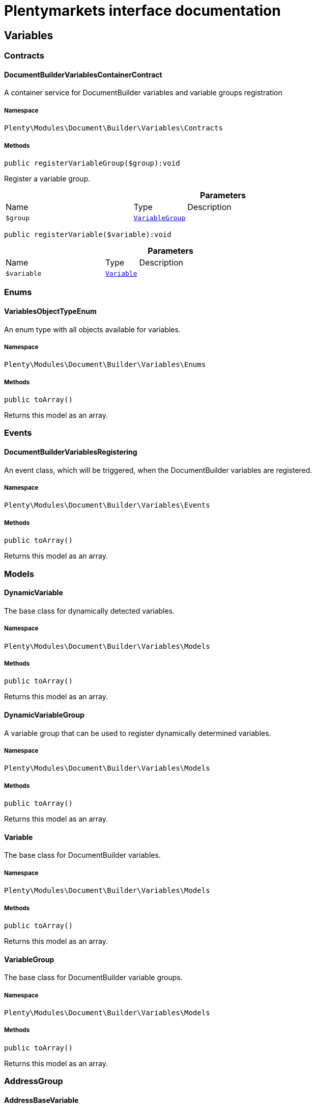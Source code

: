 :table-caption!:
:example-caption!:
:source-highlighter: prettify
:sectids!:
= Plentymarkets interface documentation


[[document_variables]]
== Variables

[[document_variables_contracts]]
===  Contracts
[[document_contracts_documentbuildervariablescontainercontract]]
==== DocumentBuilderVariablesContainerContract

A container service for DocumentBuilder variables and variable groups registration



===== Namespace

`Plenty\Modules\Document\Builder\Variables\Contracts`






===== Methods

[source%nowrap, php]
[#registervariablegroup]
----

public registerVariableGroup($group):void

----







Register a variable group.

.*Parameters*
[cols="3,1,6"]
|===
|Name |Type |Description
a|`$group`
|        xref:Document.adoc#document_models_variablegroup[`VariableGroup`]
a|
|===


[source%nowrap, php]
[#registervariable]
----

public registerVariable($variable):void

----









.*Parameters*
[cols="3,1,6"]
|===
|Name |Type |Description
a|`$variable`
|        xref:Document.adoc#document_models_variable[`Variable`]
a|
|===


[[document_variables_enums]]
===  Enums
[[document_enums_variablesobjecttypeenum]]
==== VariablesObjectTypeEnum

An enum type with all objects available for variables.



===== Namespace

`Plenty\Modules\Document\Builder\Variables\Enums`






===== Methods

[source%nowrap, php]
[#toarray]
----

public toArray()

----







Returns this model as an array.

[[document_variables_events]]
===  Events
[[document_events_documentbuildervariablesregistering]]
==== DocumentBuilderVariablesRegistering

An event class, which will be triggered, when the DocumentBuilder variables are registered.



===== Namespace

`Plenty\Modules\Document\Builder\Variables\Events`






===== Methods

[source%nowrap, php]
[#toarray]
----

public toArray()

----







Returns this model as an array.

[[document_variables_models]]
===  Models
[[document_models_dynamicvariable]]
==== DynamicVariable

The base class for dynamically detected variables.



===== Namespace

`Plenty\Modules\Document\Builder\Variables\Models`






===== Methods

[source%nowrap, php]
[#toarray]
----

public toArray()

----







Returns this model as an array.


[[document_models_dynamicvariablegroup]]
==== DynamicVariableGroup

A variable group that can be used to register dynamically determined variables.



===== Namespace

`Plenty\Modules\Document\Builder\Variables\Models`






===== Methods

[source%nowrap, php]
[#toarray]
----

public toArray()

----







Returns this model as an array.


[[document_models_variable]]
==== Variable

The base class for DocumentBuilder variables.



===== Namespace

`Plenty\Modules\Document\Builder\Variables\Models`






===== Methods

[source%nowrap, php]
[#toarray]
----

public toArray()

----







Returns this model as an array.


[[document_models_variablegroup]]
==== VariableGroup

The base class for DocumentBuilder variable groups.



===== Namespace

`Plenty\Modules\Document\Builder\Variables\Models`






===== Methods

[source%nowrap, php]
[#toarray]
----

public toArray()

----







Returns this model as an array.

[[document_variables_addressgroup]]
===  AddressGroup
[[document_addressgroup_addressbasevariable]]
==== AddressBaseVariable

The base class for all address variables



===== Namespace

`Plenty\Modules\Document\Builder\Variables\Models\Variables\AddressGroup`






===== Methods

[source%nowrap, php]
[#toarray]
----

public toArray()

----







Returns this model as an array.


[[document_addressgroup_externalcustomeridvariable]]
==== ExternalCustomerIDVariable

The external customer ID address option variable (only for invoice and delivery address)



===== Namespace

`Plenty\Modules\Document\Builder\Variables\Models\Variables\AddressGroup`






===== Methods

[source%nowrap, php]
[#toarray]
----

public toArray()

----







Returns this model as an array.

[[document_variables_services]]
===  Services
[[document_services_variablesresolutionservice]]
==== VariablesResolutionService

The service for variables resolution



===== Namespace

`Plenty\Modules\Document\Builder\Variables\Services`






===== Methods

[source%nowrap, php]
[#setlanguage]
----

public setLanguage($language):Plenty\Modules\Document\Builder\Variables\Services\VariablesResolutionService

----




====== *Return type:*        xref:Document.adoc#document_services_variablesresolutionservice[`VariablesResolutionService`]


Set the language to be used by the variables resolution.

.*Parameters*
[cols="3,1,6"]
|===
|Name |Type |Description
a|`$language`
|link:http://php.net/string[string^]
a|
|===


[source%nowrap, php]
[#setorder]
----

public setOrder($order):Plenty\Modules\Document\Builder\Variables\Services\VariablesResolutionService

----




====== *Return type:*        xref:Document.adoc#document_services_variablesresolutionservice[`VariablesResolutionService`]


Set the order into the variables context

.*Parameters*
[cols="3,1,6"]
|===
|Name |Type |Description
a|`$order`
|        xref:Order.adoc#order_models_order[`Order`]
a|
|===


[source%nowrap, php]
[#setdocument]
----

public setDocument($document):Plenty\Modules\Document\Builder\Variables\Services\VariablesResolutionService

----




====== *Return type:*        xref:Document.adoc#document_services_variablesresolutionservice[`VariablesResolutionService`]


Set the document into the variables context

.*Parameters*
[cols="3,1,6"]
|===
|Name |Type |Description
a|`$document`
|        xref:Document.adoc#document_models_document[`Document`]
a|
|===


[source%nowrap, php]
[#setmetadata]
----

public setMetaData($metaData):Plenty\Modules\Document\Builder\Variables\Services\VariablesResolutionService

----




====== *Return type:*        xref:Document.adoc#document_services_variablesresolutionservice[`VariablesResolutionService`]


Set the meta data of the template into the variables context

.*Parameters*
[cols="3,1,6"]
|===
|Name |Type |Description
a|`$metaData`
|link:http://php.net/array[array^]
a|
|===


[source%nowrap, php]
[#setcontact]
----

public setContact($contact):Plenty\Modules\Document\Builder\Variables\Services\VariablesResolutionService

----




====== *Return type:*        xref:Document.adoc#document_services_variablesresolutionservice[`VariablesResolutionService`]


Set the contact into the variables context

.*Parameters*
[cols="3,1,6"]
|===
|Name |Type |Description
a|`$contact`
|        xref:Account.adoc#account_models_contact[`Contact`]
a|
|===


[source%nowrap, php]
[#setobject]
----

public setObject($typeEnum, $object):Plenty\Modules\Document\Builder\Variables\Services\VariablesResolutionService

----




====== *Return type:*        xref:Document.adoc#document_services_variablesresolutionservice[`VariablesResolutionService`]


Set an object into the variables context.

.*Parameters*
[cols="3,1,6"]
|===
|Name |Type |Description
a|`$typeEnum`
|link:http://php.net/string[string^]
a|A VariablesObjectTypeEnum constant

a|`$object`
|
a|
|===


[[document_models]]
== Models

[[document_models_context]]
===  Context
[[document_context_objectentry]]
==== ObjectEntry

This class represents an object entry with the object type and the object itself.



===== Namespace

`Plenty\Modules\Document\Builder\Variables\Models\Context`





.Properties
[cols="3,1,6"]
|===
|Name |Type |Description

|objectType
    |link:http://php.net/string[string^]
    a|A VariablesObjectTypeEnum constant
|object
    |
    a|
|===


===== Methods

[source%nowrap, php]
[#toarray]
----

public toArray()

----







Returns this model as an array.


[[document_context_plugincontext]]
==== PluginContext

Informations about plugin entries for the plugin variables (old logic).



===== Namespace

`Plenty\Modules\Document\Builder\Variables\Models\Context`






===== Methods

[source%nowrap, php]
[#toarray]
----

public toArray()

----







Returns this model as an array.


[[document_context_variablescontext]]
==== VariablesContext

This class is a container for all available object entries



===== Namespace

`Plenty\Modules\Document\Builder\Variables\Models\Context`






===== Methods

[source%nowrap, php]
[#toarray]
----

public toArray()

----







Returns this model as an array.


[[document_context_variablesresolution]]
==== VariablesResolution

This class can be used by variables to get the needed objects and to push resolved variable content.



===== Namespace

`Plenty\Modules\Document\Builder\Variables\Models\Context`






===== Methods

[source%nowrap, php]
[#toarray]
----

public toArray()

----







Returns this model as an array.

[[document_models_groups]]
===  Groups
[[document_groups_addressgroup]]
==== AddressGroup

The order address variables group



===== Namespace

`Plenty\Modules\Document\Builder\Variables\Models\Groups`






===== Methods

[source%nowrap, php]
[#toarray]
----

public toArray()

----







Returns this model as an array.


[[document_groups_addresstypebasegroup]]
==== AddressTypeBaseGroup

The order address type variable group



===== Namespace

`Plenty\Modules\Document\Builder\Variables\Models\Groups`






===== Methods

[source%nowrap, php]
[#toarray]
----

public toArray()

----







Returns this model as an array.


[[document_groups_bankdatagroup]]
==== BankDataGroup

The BankData variables group



===== Namespace

`Plenty\Modules\Document\Builder\Variables\Models\Groups`






===== Methods

[source%nowrap, php]
[#toarray]
----

public toArray()

----







Returns this model as an array.


[[document_groups_companygroup]]
==== CompanyGroup

The Company variables group



===== Namespace

`Plenty\Modules\Document\Builder\Variables\Models\Groups`






===== Methods

[source%nowrap, php]
[#toarray]
----

public toArray()

----







Returns this model as an array.


[[document_groups_contactbankdatagroup]]
==== ContactBankDataGroup

The ContactBankData variables group



===== Namespace

`Plenty\Modules\Document\Builder\Variables\Models\Groups`






===== Methods

[source%nowrap, php]
[#toarray]
----

public toArray()

----







Returns this model as an array.


[[document_groups_contactgroup]]
==== ContactGroup

The contact variables group



===== Namespace

`Plenty\Modules\Document\Builder\Variables\Models\Groups`






===== Methods

[source%nowrap, php]
[#toarray]
----

public toArray()

----







Returns this model as an array.


[[document_groups_documentgroup]]
==== DocumentGroup

The Document variables group



===== Namespace

`Plenty\Modules\Document\Builder\Variables\Models\Groups`






===== Methods

[source%nowrap, php]
[#toarray]
----

public toArray()

----







Returns this model as an array.


[[document_groups_headerfootergroup]]
==== HeaderFooterGroup

The HeaderFooter variables group



===== Namespace

`Plenty\Modules\Document\Builder\Variables\Models\Groups`






===== Methods

[source%nowrap, php]
[#toarray]
----

public toArray()

----







Returns this model as an array.


[[document_groups_orderforeignamountgroup]]
==== OrderForeignAmountGroup

The OrderForeignAmount variables group



===== Namespace

`Plenty\Modules\Document\Builder\Variables\Models\Groups`






===== Methods

[source%nowrap, php]
[#toarray]
----

public toArray()

----







Returns this model as an array.


[[document_groups_ordergroup]]
==== OrderGroup

The Order variables group



===== Namespace

`Plenty\Modules\Document\Builder\Variables\Models\Groups`






===== Methods

[source%nowrap, php]
[#toarray]
----

public toArray()

----







Returns this model as an array.


[[document_groups_orderitemforeignamountgroup]]
==== OrderItemForeignAmountGroup

The OrderItemForeignAmount variables group



===== Namespace

`Plenty\Modules\Document\Builder\Variables\Models\Groups`






===== Methods

[source%nowrap, php]
[#toarray]
----

public toArray()

----







Returns this model as an array.


[[document_groups_orderitemgroup]]
==== OrderItemGroup

The OrderItem variables group



===== Namespace

`Plenty\Modules\Document\Builder\Variables\Models\Groups`






===== Methods

[source%nowrap, php]
[#toarray]
----

public toArray()

----







Returns this model as an array.


[[document_groups_orderitempropertygroup]]
==== OrderItemPropertyGroup

The OrderItemProperty variables group



===== Namespace

`Plenty\Modules\Document\Builder\Variables\Models\Groups`






===== Methods

[source%nowrap, php]
[#toarray]
----

public toArray()

----







Returns this model as an array.


[[document_groups_orderitemsystemamountgroup]]
==== OrderItemSystemAmountGroup

The OrderItemSystemAmount variables group



===== Namespace

`Plenty\Modules\Document\Builder\Variables\Models\Groups`






===== Methods

[source%nowrap, php]
[#toarray]
----

public toArray()

----







Returns this model as an array.


[[document_groups_orderpropertygroup]]
==== OrderPropertyGroup

The OrderPropety variables group



===== Namespace

`Plenty\Modules\Document\Builder\Variables\Models\Groups`






===== Methods

[source%nowrap, php]
[#toarray]
----

public toArray()

----







Returns this model as an array.


[[document_groups_ordersystemamountgroup]]
==== OrderSystemAmountGroup

The OrderSystemAmount variables group



===== Namespace

`Plenty\Modules\Document\Builder\Variables\Models\Groups`






===== Methods

[source%nowrap, php]
[#toarray]
----

public toArray()

----







Returns this model as an array.


[[document_groups_paymentgroup]]
==== PaymentGroup

The Order Payment variables group



===== Namespace

`Plenty\Modules\Document\Builder\Variables\Models\Groups`






===== Methods

[source%nowrap, php]
[#toarray]
----

public toArray()

----







Returns this model as an array.


[[document_groups_plugingroup]]
==== PluginGroup

The Plugin variables group



===== Namespace

`Plenty\Modules\Document\Builder\Variables\Models\Groups`






===== Methods

[source%nowrap, php]
[#toarray]
----

public toArray()

----







Returns this model as an array.


[[document_groups_shipmentgroup]]
==== ShipmentGroup

The Shipment variables group



===== Namespace

`Plenty\Modules\Document\Builder\Variables\Models\Groups`






===== Methods

[source%nowrap, php]
[#toarray]
----

public toArray()

----







Returns this model as an array.


[[document_groups_variationgroup]]
==== VariationGroup

The order item Variation variables group



===== Namespace

`Plenty\Modules\Document\Builder\Variables\Models\Groups`






===== Methods

[source%nowrap, php]
[#toarray]
----

public toArray()

----







Returns this model as an array.

[[document_document]]
== Document

[[document_document_contracts]]
===  Contracts
[[document_contracts_documentrepositorycontract]]
==== DocumentRepositoryContract

Download and list order documents as well as download, list, upload and delete category documents.



===== Namespace

`Plenty\Modules\Document\Contracts`






===== Methods

[source%nowrap, php]
[#getdocumentpath]
----

public getDocumentPath($id):void

----







Get the path to a document

.*Parameters*
[cols="3,1,6"]
|===
|Name |Type |Description
a|`$id`
|link:http://php.net/int[int^]
a|The ID of the document
|===


[source%nowrap, php]
[#findbyid]
----

public findById($id, $columns = [], $with = []):Plenty\Modules\Document\Models\Document

----




====== *Return type:*        xref:Document.adoc#document_models_document[`Document`]


Get a document

.*Parameters*
[cols="3,1,6"]
|===
|Name |Type |Description
a|`$id`
|link:http://php.net/int[int^]
a|The ID of the document

a|`$columns`
|link:http://php.net/array[array^]
a|The columns to be loaded

a|`$with`
|link:http://php.net/array[array^]
a|The relations to be loaded. Possible value is "references".
|===


[source%nowrap, php]
[#find]
----

public find($page = 1, $itemsPerPage = 50, $columns = [], $with = [], $sortBy = &quot;id&quot;, $sortOrder = &quot;desc&quot;):Plenty\Repositories\Models\PaginatedResult

----




====== *Return type:*        xref:Miscellaneous.adoc#miscellaneous_models_paginatedresult[`PaginatedResult`]


List documents

.*Parameters*
[cols="3,1,6"]
|===
|Name |Type |Description
a|`$page`
|link:http://php.net/int[int^]
a|The page to get. The default page that will be returned is page 1.

a|`$itemsPerPage`
|link:http://php.net/int[int^]
a|The number of orders to be displayed per page. The default number of orders per page is 50.

a|`$columns`
|link:http://php.net/array[array^]
a|The columns to be loaded

a|`$with`
|link:http://php.net/array[array^]
a|The relations to be loaded. Possible value is "references".

a|`$sortBy`
|link:http://php.net/string[string^]
a|This field is used for sorting. Default is 'id'. Possible values are 'id', 'type', 'number', 'createdAt', 'displayDate', 'updatedAt'

a|`$sortOrder`
|link:http://php.net/string[string^]
a|The order to sort by. Possible values are 'asc' and 'desc'.
|===


[source%nowrap, php]
[#uploadorderdocuments]
----

public uploadOrderDocuments($orderId, $type, $data):array

----







Upload order documents

.*Parameters*
[cols="3,1,6"]
|===
|Name |Type |Description
a|`$orderId`
|link:http://php.net/int[int^]
a|The ID of the order

a|`$type`
|link:http://php.net/string[string^]
a|The document type. Supported types are 'invoiceExternal', 'deliveryNote', 'poDeliveryNote', 'orderConfirmation', 'offer', 'dunningLetter', 'returnNote', 'successConfirmation', 'correction', 'creditNoteExternal', 'reorder', 'uploaded'.

a|`$data`
|link:http://php.net/array[array^]
a|The request data
|===


[source%nowrap, php]
[#deleteorderdocument]
----

public deleteOrderDocument($orderId, $documentId):bool

----







Delete order document

.*Parameters*
[cols="3,1,6"]
|===
|Name |Type |Description
a|`$orderId`
|link:http://php.net/int[int^]
a|The ID of the order

a|`$documentId`
|link:http://php.net/int[int^]
a|The ID of the document
|===


[source%nowrap, php]
[#archiveorderdocument]
----

public archiveOrderDocument($orderId, $documentId):void

----







Archive order document

.*Parameters*
[cols="3,1,6"]
|===
|Name |Type |Description
a|`$orderId`
|link:http://php.net/int[int^]
a|The ID of the order

a|`$documentId`
|link:http://php.net/int[int^]
a|The ID of the document
|===


[source%nowrap, php]
[#uploadcategorydocuments]
----

public uploadCategoryDocuments($categoryId, $data):array

----







Upload category documents

.*Parameters*
[cols="3,1,6"]
|===
|Name |Type |Description
a|`$categoryId`
|link:http://php.net/int[int^]
a|The ID of the category

a|`$data`
|link:http://php.net/array[array^]
a|The request data
|===


[source%nowrap, php]
[#deletecategorydocument]
----

public deleteCategoryDocument($categoryId, $documentId):bool

----







Delete a category document.

.*Parameters*
[cols="3,1,6"]
|===
|Name |Type |Description
a|`$categoryId`
|link:http://php.net/int[int^]
a|The ID of the category

a|`$documentId`
|link:http://php.net/int[int^]
a|The ID of the document
|===


[source%nowrap, php]
[#uploadordershippingpackagedocuments]
----

public uploadOrderShippingPackageDocuments($packageId, $type, $document):array

----







Uploads documents

.*Parameters*
[cols="3,1,6"]
|===
|Name |Type |Description
a|`$packageId`
|link:http://php.net/int[int^]
a|

a|`$type`
|link:http://php.net/string[string^]
a|

a|`$document`
|link:http://php.net/string[string^]
a|base64 encoded document
|===


[source%nowrap, php]
[#findordershippingpackagedocuments]
----

public findOrderShippingPackageDocuments($packageId, $type):array

----







Find documents

.*Parameters*
[cols="3,1,6"]
|===
|Name |Type |Description
a|`$packageId`
|link:http://php.net/int[int^]
a|

a|`$type`
|link:http://php.net/string[string^]
a|
|===


[source%nowrap, php]
[#findcurrentorderdocument]
----

public findCurrentOrderDocument($orderId, $type, $includePending = false):Plenty\Modules\Document\Models\Document

----




====== *Return type:*        xref:Document.adoc#document_models_document[`Document`]


Finds the current order document

.*Parameters*
[cols="3,1,6"]
|===
|Name |Type |Description
a|`$orderId`
|link:http://php.net/int[int^]
a|

a|`$type`
|link:http://php.net/string[string^]
a|

a|`$includePending`
|link:http://php.net/bool[bool^]
a|
|===


[source%nowrap, php]
[#findrecentorderdocument]
----

public findRecentOrderDocument($orderId, $type, $includePending = false):Plenty\Modules\Document\Models\Document

----




====== *Return type:*        xref:Document.adoc#document_models_document[`Document`]


Finds order document.

.*Parameters*
[cols="3,1,6"]
|===
|Name |Type |Description
a|`$orderId`
|link:http://php.net/int[int^]
a|

a|`$type`
|link:http://php.net/string[string^]
a|

a|`$includePending`
|link:http://php.net/bool[bool^]
a|
|===


[source%nowrap, php]
[#deleteordershippingpackagedocuments]
----

public deleteOrderShippingPackageDocuments($packageId):bool

----







Delets a document.

.*Parameters*
[cols="3,1,6"]
|===
|Name |Type |Description
a|`$packageId`
|link:http://php.net/int[int^]
a|
|===


[source%nowrap, php]
[#getdocumentstorageobject]
----

public getDocumentStorageObject($key):void

----







Gets a document storage object.

.*Parameters*
[cols="3,1,6"]
|===
|Name |Type |Description
a|`$key`
|
a|
|===


[source%nowrap, php]
[#uploadorderreturnsdocuments]
----

public uploadOrderReturnsDocuments($returnsId, $document):Plenty\Modules\Document\Models\Document

----




====== *Return type:*        xref:Document.adoc#document_models_document[`Document`]


Uploads a specific document.

.*Parameters*
[cols="3,1,6"]
|===
|Name |Type |Description
a|`$returnsId`
|link:http://php.net/int[int^]
a|

a|`$document`
|link:http://php.net/string[string^]
a|
|===


[source%nowrap, php]
[#getorderreturnsdocumentbyid]
----

public getOrderReturnsDocumentById($returnsId, $withLabel = false):Plenty\Modules\Document\Models\Document

----




====== *Return type:*        xref:Document.adoc#document_models_document[`Document`]


Finds a document.

.*Parameters*
[cols="3,1,6"]
|===
|Name |Type |Description
a|`$returnsId`
|link:http://php.net/int[int^]
a|

a|`$withLabel`
|link:http://php.net/bool[bool^]
a|
|===


[source%nowrap, php]
[#generateorderdocument]
----

public generateOrderDocument($orderId, $type, $data):bool

----







Generate order document

.*Parameters*
[cols="3,1,6"]
|===
|Name |Type |Description
a|`$orderId`
|link:http://php.net/int[int^]
a|The ID of the order

a|`$type`
|link:http://php.net/string[string^]
a|The document type

a|`$data`
|link:http://php.net/array[array^]
a|The request data
|===


[source%nowrap, php]
[#documentwithoutreversaldocumentexists]
----

public documentWithoutReversalDocumentExists($orderId, $documentTypes):bool

----







Check if there is a document without a reversed counter part

.*Parameters*
[cols="3,1,6"]
|===
|Name |Type |Description
a|`$orderId`
|link:http://php.net/int[int^]
a|The ID of the order

a|`$documentTypes`
|link:http://php.net/array[array^]
a|The document types
|===


[source%nowrap, php]
[#clearcriteria]
----

public clearCriteria():void

----







Resets all Criteria filters by creating a new instance of the builder object.

[source%nowrap, php]
[#applycriteriafromfilters]
----

public applyCriteriaFromFilters():void

----







Applies criteria classes to the current repository.

[source%nowrap, php]
[#setfilters]
----

public setFilters($filters = []):void

----







Sets the filter array.

.*Parameters*
[cols="3,1,6"]
|===
|Name |Type |Description
a|`$filters`
|link:http://php.net/array[array^]
a|
|===


[source%nowrap, php]
[#getfilters]
----

public getFilters():void

----







Returns the filter array.

[source%nowrap, php]
[#getconditions]
----

public getConditions():void

----







Returns a collection of parsed filters as Condition object

[source%nowrap, php]
[#clearfilters]
----

public clearFilters():void

----







Clears the filter array.

[[document_document_enums]]
===  Enums
[[document_enums_documentgrouptypeenum]]
==== DocumentGroupTypeEnum

A list of document type groups



===== Namespace

`Plenty\Modules\Document\Enums`






===== Methods

[source%nowrap, php]
[#toarray]
----

public toArray()

----







Returns this model as an array.


[[document_enums_documenttypeenum]]
==== DocumentTypeEnum

A list of document types



===== Namespace

`Plenty\Modules\Document\Enums`






===== Methods

[source%nowrap, php]
[#toarray]
----

public toArray()

----







Returns this model as an array.

[[document_document_models]]
===  Models
[[document_models_document]]
==== Document

The document model contains information about actual documents.



===== Namespace

`Plenty\Modules\Document\Models`





.Properties
[cols="3,1,6"]
|===
|Name |Type |Description

|id
    |link:http://php.net/int[int^]
    a|The ID of the document
|type
    |link:http://php.net/string[string^]
    a|The type of the document. The following types are available:
                           <ul>
    <li>admin</li>
    <li>blog</li>
 <li>category</li>
 <li>correction_document</li>
 <li>credit_note</li>
    <li>credit_note_external</li>
       <li>customer</li>
 <li>delivery_note</li>
    <li>dunning_letter</li>
       <li>ebics_hash</li>
    <li>facet</li>
    <li>invoice</li>
    <li>invoice_external</li>
                               <li>pos_invoice</li>
                               <li>pos_invoice_cancellation</li>
 <li>item</li>
 <li>multi_credit_note</li>
    <li>multi_invoice</li>
       <li>offer</li>
    <li>order_confirmation</li>
       <li>pickup_delivery</li>
    <li>receipt</li>
                               <li>refund_reversal</li>
    <li>reorder</li>
    <li>repair_bill</li>
    <li>return_note</li>
       <li>reversal_document</li>
       <li>settlement_report</li>
    <li>success_confirmation</li>
    <li>ticket</li>
    <li>webshop</li>
  <li>webshop_customer</li>
    <li>z_report</li>
    <li>shipping_label</li>
    <li>shipping_export_label</li>
    <li>returns_label</li>
                               <li>reversal_dunning_letter</l>
</ul>
|number
    |link:http://php.net/int[int^]
    a|The document number
|numberWithPrefix
    |link:http://php.net/string[string^]
    a|The document number with prefix
|path
    |link:http://php.net/string[string^]
    a|The path to the document
|userId
    |link:http://php.net/int[int^]
    a|The ID of the user
|source
    |link:http://php.net/string[string^]
    a|The source where the document was generated. Possible sources are 'klarna', 'soap', 'admin', 'hitmeister', 'paypal' and 'rest'.
|displayDate
    |link:http://php.net/string[string^]
    a|The date displayed on the document
|status
    |link:http://php.net/string[string^]
    a|The generation status of the document ("pending", "faulty" or "done"
|content
    |link:http://php.net/string[string^]
    a|The base64 encoded content of the document.
|createdAt
    |
    a|The time the document was created
|updatedAt
    |
    a|The time the document was last updated
|references
    |        xref:Miscellaneous.adoc#miscellaneous_support_collection[`Collection`]
    a|Collection of document references. The references available are:
<ul>
    <li>contacts</li>
    <li>orders</li>
    <li>webstores = refers to clients</li>
    <li>categories</li>
</ul>
|comment
    |        xref:Document.adoc#document_models_documentcomment[`DocumentComment`]
    a|The manual comment
|cancelledBy
    |        xref:Document.adoc#document_models_document[`Document`]
    a|The reference document that cancelled the current document, if any
|cancels
    |        xref:Document.adoc#document_models_document[`Document`]
    a|The reference document that is cancelled by the current document, if any
|contacts
    |        xref:Miscellaneous.adoc#miscellaneous_support_collection[`Collection`]
    a|Collection of contacts that are associated with the document
|orders
    |        xref:Miscellaneous.adoc#miscellaneous_support_collection[`Collection`]
    a|Collection of orders that are associated with the document
|webstores
    |        xref:Miscellaneous.adoc#miscellaneous_support_collection[`Collection`]
    a|Collection of webstores that are associated with the document
|categories
    |        xref:Miscellaneous.adoc#miscellaneous_support_collection[`Collection`]
    a|Collection of categories that are associated with the document
|tags
    |
    a|
|===


===== Methods

[source%nowrap, php]
[#toarray]
----

public toArray()

----







Returns this model as an array.


[[document_models_documentcomment]]
==== DocumentComment

The manual comment model for the document model .



===== Namespace

`Plenty\Modules\Document\Models`





.Properties
[cols="3,1,6"]
|===
|Name |Type |Description

|documentId
    |link:http://php.net/int[int^]
    a|The id of the document.
|type
    |link:http://php.net/string[string^]
    a|The type of the text (comment).
|value
    |link:http://php.net/string[string^]
    a|The text value
|document
    |        xref:Document.adoc#document_models_document[`Document`]
    a|The related document.
|===


===== Methods

[source%nowrap, php]
[#toarray]
----

public toArray()

----







Returns this model as an array.


[[document_models_documentreference]]
==== DocumentReference

The document reference model. A document reference allows you to assign a document to other models.



===== Namespace

`Plenty\Modules\Document\Models`





.Properties
[cols="3,1,6"]
|===
|Name |Type |Description

|documentId
    |link:http://php.net/int[int^]
    a|The ID of the document
|type
    |link:http://php.net/string[string^]
    a|The reference type. The following reference types are available:
                            <ul>
    <li>blog</li>
                               <li>cash_register</li>
                               <li>category</li>
    <li>customer</li>
 <li>facet</li>
    <li>facet_value</li>
    <li>item</li>
 <li>multishop</li>
    <li>order</li>
    <li>reorder</li>
 <li>ticket</li>
                               <li>warehouse</li>
                               <li>order_shipping_package</li>
</ul>
|value
    |link:http://php.net/string[string^]
    a|The reference value (e.g. the ID of another model)
|document
    |        xref:Document.adoc#document_models_document[`Document`]
    a|The document this reference belongs to
|===


===== Methods

[source%nowrap, php]
[#toarray]
----

public toArray()

----







Returns this model as an array.

[[document_generation]]
== Generation

[[document_generation_contracts]]
===  Contracts
[[document_contracts_documentbuildergenerationrestrictioncontainercontract]]
==== DocumentBuilderGenerationRestrictionContainerContract

A container service for DocumentBuilder document generation restrictions registration



===== Namespace

`Plenty\Modules\Document\Generation\Contracts`






===== Methods

[source%nowrap, php]
[#registergenerationrestriction]
----

public registerGenerationRestriction($restriction, $descriptions):void

----







Register a document generation restriction.

.*Parameters*
[cols="3,1,6"]
|===
|Name |Type |Description
a|`$restriction`
|
a|The Closure should have the signature
<pre>function(Order $order, string $documentType): bool</pre>

a|`$descriptions`
|
a|The messages in case of restriction. At least the keys 'de' and 'en' are required.
|===


[source%nowrap, php]
[#checkgenerationrestrictions]
----

public checkGenerationRestrictions($order, $documentType):void

----







Check for restrictions of the generation of the given document type for the given order.

.*Parameters*
[cols="3,1,6"]
|===
|Name |Type |Description
a|`$order`
|        xref:Order.adoc#order_models_order[`Order`]
a|The order for which the document is to be generated

a|`$documentType`
|link:http://php.net/string[string^]
a|The document type of the document to be generated
|===


[[document_templatesetting]]
== TemplateSetting

[[document_templatesetting_models]]
===  Models
[[document_models_documenttemplateoutputsetting]]
==== DocumentTemplateOutputSetting

The DocumentBuilder template output setting model



===== Namespace

`Plenty\Modules\Document\TemplateSetting\Models`





.Properties
[cols="3,1,6"]
|===
|Name |Type |Description

|id
    |link:http://php.net/int[int^]
    a|
|templateId
    |link:http://php.net/int[int^]
    a|
|pageWidth
    |link:http://php.net/float[float^]
    a|
|pageHeight
    |link:http://php.net/float[float^]
    a|
|marginTop
    |link:http://php.net/float[float^]
    a|
|marginBottom
    |link:http://php.net/float[float^]
    a|
|marginLeft
    |link:http://php.net/float[float^]
    a|
|marginRight
    |link:http://php.net/float[float^]
    a|
|header
    |link:http://php.net/string[string^]
    a|
|footer
    |link:http://php.net/string[string^]
    a|
|createdAt
    |
    a|
|updatedAt
    |
    a|
|fontFamily
    |link:http://php.net/string[string^]
    a|
|fontSize
    |link:http://php.net/int[int^]
    a|
|amountFormat
    |link:http://php.net/string[string^]
    a|
|currencyFormat
    |link:http://php.net/string[string^]
    a|
|dateFormat
    |link:http://php.net/string[string^]
    a|
|pdfBackground
    |
    a|
|outputType
    |link:http://php.net/string[string^]
    a|
|xmlFormat
    |link:http://php.net/string[string^]
    a|
|repeatPdfBackground
    |link:http://php.net/string[string^]
    a|
|unitFormat
    |link:http://php.net/string[string^]
    a|
|documentTemplateSetting
    |        xref:Document.adoc#document_models_documenttemplatesetting[`DocumentTemplateSetting`]
    a|
|===


===== Methods

[source%nowrap, php]
[#toarray]
----

public toArray()

----







Returns this model as an array.


[[document_models_documenttemplatereference]]
==== DocumentTemplateReference

The DocumentBuilder template reference model



===== Namespace

`Plenty\Modules\Document\TemplateSetting\Models`





.Properties
[cols="3,1,6"]
|===
|Name |Type |Description

|templateId
    |link:http://php.net/int[int^]
    a|
|type
    |link:http://php.net/int[int^]
    a|
|referenceTemplateId
    |link:http://php.net/int[int^]
    a|
|documentTemplateSetting
    |        xref:Document.adoc#document_models_documenttemplatesetting[`DocumentTemplateSetting`]
    a|
|referenceDocumentTemplateSetting
    |        xref:Document.adoc#document_models_documenttemplatesetting[`DocumentTemplateSetting`]
    a|
|===


===== Methods

[source%nowrap, php]
[#toarray]
----

public toArray()

----







Returns this model as an array.


[[document_models_documenttemplatesetting]]
==== DocumentTemplateSetting

The DocumentBuilder template setting model



===== Namespace

`Plenty\Modules\Document\TemplateSetting\Models`





.Properties
[cols="3,1,6"]
|===
|Name |Type |Description

|id
    |link:http://php.net/int[int^]
    a|
|defaultTemplate
    |link:http://php.net/bool[bool^]
    a|
|referenceId
    |link:http://php.net/string[string^]
    a|
|active
    |link:http://php.net/bool[bool^]
    a|
|documentType
    |link:http://php.net/string[string^]
    a|
|templateName
    |link:http://php.net/string[string^]
    a|
|metaData
    |link:http://php.net/array[array^]
    a|
|fileName
    |link:http://php.net/string[string^]
    a|
|stateChangeDate
    |        xref:Miscellaneous.adoc#miscellaneous_carbon_carbon[`Carbon`]
    a|
|createdAt
    |
    a|
|updatedAt
    |
    a|
|tags
    |
    a|
|outputSetting
    |        xref:Document.adoc#document_models_documenttemplateoutputsetting[`DocumentTemplateOutputSetting`]
    a|
|references
    |
    a|
|headerReference
    |        xref:Document.adoc#document_models_documenttemplatereference[`DocumentTemplateReference`]
    a|
|footerReference
    |        xref:Document.adoc#document_models_documenttemplatereference[`DocumentTemplateReference`]
    a|
|referencedBy
    |
    a|
|headerReferencedBy
    |
    a|
|footerReferencedBy
    |
    a|
|typeSettings
    |
    a|
|===


===== Methods

[source%nowrap, php]
[#toarray]
----

public toArray()

----







Returns this model as an array.

